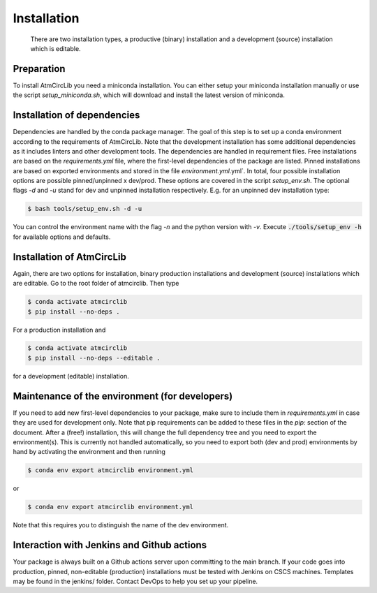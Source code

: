.. highlight:: shell

============
Installation
============

 There are two installation types, a productive (binary) installation and a development (source) installation which is editable.

Preparation
-----------
To install AtmCircLib you need a miniconda installation. You can either setup your miniconda installation manually or use the script `setup_miniconda.sh`, which will download and install the latest version of miniconda.


Installation of dependencies
----------------------------
Dependencies are handled by the conda package manager. The goal of this step is to set up a conda environment according to the requirements of AtmCircLib. Note that the development installation has some additional dependencies as it includes linters and other development tools. The dependencies are handled in requirement files. Free installations are based on the `requirements.yml` file, where the first-level dependencies of the package are listed. Pinned installations are based on exported environments and stored in the file `environment.yml`.yml`. In total, four possible installation options are possible pinned/unpinned x dev/prod. These options are covered in the script `setup_env.sh`. The optional flags `-d` and `-u` stand for dev and unpinned installation respectively. E.g. for an unpinned dev installation type:

.. code-block:: console

    $ bash tools/setup_env.sh -d -u

You can control the environment name with the flag `-n` and the python version with `-v`. Execute :code:`./tools/setup_env -h` for available options and defaults.


Installation of AtmCircLib
-----------------------------------------------

Again, there are two options for installation, binary production installations and development (source) installations which are editable. Go to the root folder of atmcirclib. Then type

.. code-block:: console

    $ conda activate atmcirclib
    $ pip install --no-deps .

For a production installation and

.. code-block:: console

    $ conda activate atmcirclib
    $ pip install --no-deps --editable .

for a development (editable) installation.


Maintenance of the environment (for developers)
-----------------------------------------------

If you need to add new first-level dependencies to your package, make sure to include them in `requirements.yml` in case they are used for development only. Note that pip requirements can be added to these files in the `pip:` section of the document. After a (free!) installation, this will change the full dependency tree and you need to export the environment(s). This is currently not handled automatically, so you need to export both (dev and prod) environments by hand by activating the environment and then running

.. code-block:: console

    $ conda env export atmcirclib environment.yml

or

.. code-block:: console

    $ conda env export atmcirclib environment.yml

Note that this requires you to distinguish the name of the dev environment.


Interaction with Jenkins and Github actions
-------------------------------------------

Your package is always built on a Github actions server upon committing to the main branch. If your code goes into production,
pinned, non-editable (production) installations must be tested with Jenkins on CSCS machines. Templates may be found in the jenkins/
folder. Contact DevOps to help you set up your pipeline.
